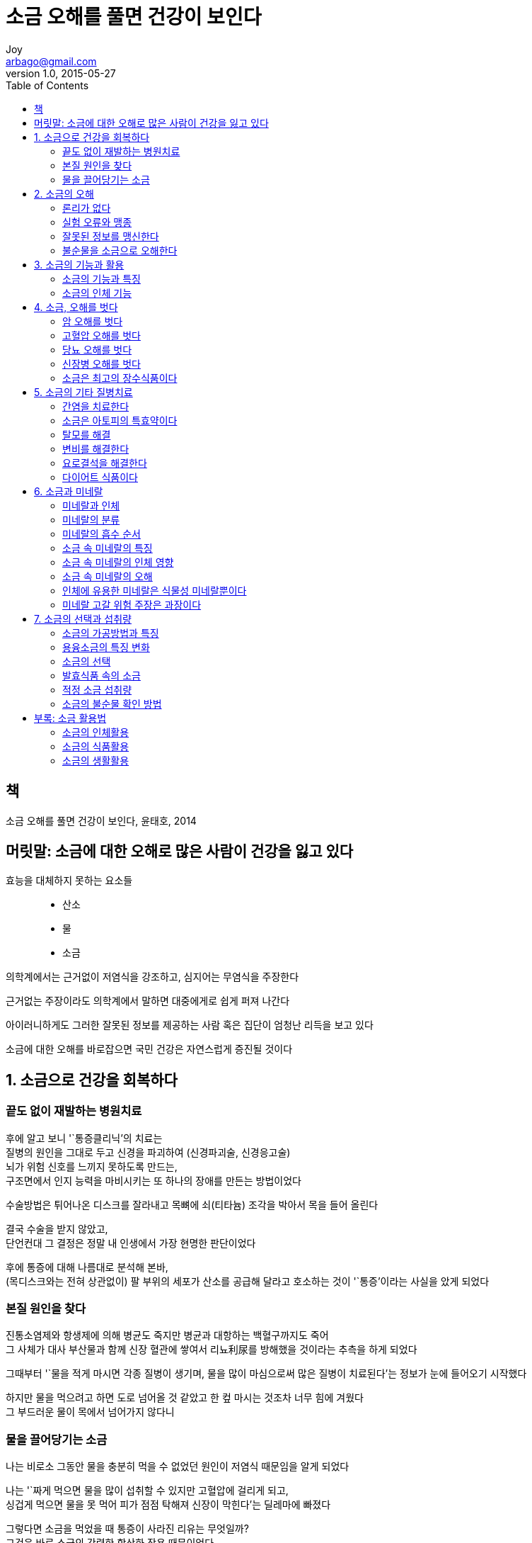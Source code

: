 [[_0_]]
= 소금 오해를 풀면 건강이 보인다
Joy <arbago@gmail.com>
v1.0, 2015-05-27
:icons: font
:sectanchors:
:imagesdir: images
:homepage: http://arbago.com
:toc: macro

toc::[]

[preface]
== 책

소금 오해를 풀면 건강이 보인다, 윤태호, 2014

[preface]
== 머릿말: 소금에 대한 오해로 많은 사람이 건강을 잃고 있다

효능을 대체하지 못하는 요소들::
* 산소
* 물
* 소금

의학계에서는 근거없이 저염식을 강조하고, 심지어는 무염식을 주장한다

근거없는 주장이라도 의학계에서 말하면 대중에게로 쉽게 퍼져 나간다

아이러니하게도 그러한 잘못된 정보를 제공하는 사람 혹은 집단이 엄청난 리득을 보고 있다

소금에 대한 오해를 바로잡으면 국민 건강은 자연스럽게 증진될 것이다

[[_1_0_0_]]
== 1. 소금으로 건강을 회복하다

[[_1_1_1_]]
=== 끝도 없이 재발하는 병원치료

후에 알고 보니 '`통증클리닉`'의 치료는 +
질병의 원인을 그대로 두고 신경을 파괴하여 (신경파괴술, 신경응고술) +
뇌가 위험 신호를 느끼지 못하도록 만드는, +
구조면에서 인지 능력을 마비시키는 또 하나의 장애를 만든는 방법이었다

수술방법은 튀어나온 디스크를 잘라내고 목뼈에 쇠(티타늄) 조각을 박아서 목을 들어 올린다

결국 수술을 받지 않았고, +
단언컨대 그 결정은 정말 내 인생에서 가장 현명한 판단이었다

후에 통증에 대해 나름대로 분석해 본바, +
(목디스크와는 전혀 상관없이) 팔 부위의 세포가 산소를 공급해 달라고 호소하는 것이 '`통증`'이라는 사실을 았게 되었다

[[_1_2_2_]]
=== 본질 원인을 찾다

진통소염제와 항생제에 의해 병균도 죽지만 병균과 대항하는 백혈구까지도 죽어 +
그 사체가 대사 부산물과 함께 신장 혈관에 쌓여서 리뇨利尿를 방해했을 것이라는 추측을 하게 되었다

그때부터 '`물을 적게 마시면 각종 질병이 생기며, 물을 많이 마심으로써 많은 질병이 치료된다`'는 정보가 눈에 들어오기 시작했다

하지만 물을 먹으려고 하면 도로 넘어올 것 같았고 한 컾 마시는 것조차 너무 힘에 겨웠다 +
그 부드러운 물이 목에서 넘어가지 않다니

[[_1_3_3_]]
=== 물을 끌어당기는 소금

나는 비로소 그동안 물을 충분히 먹을 수 없었던 원인이 저염식 때문임을 알게 되었다

나는 '`짜게 먹으면 물을 많이 섭취할 수 있지만 고혈압에 걸리게 되고, +
싱겁게 먹으면 물을 못 먹어 피가 점점 탁해져 신장이 막힌다`'는 딜레마에 빠졌다

그렇다면 소금을 먹었을 때 통증이 사라진 리유는 무엇일까? +
그것은 바로 소금의 강력한 항산화 작용 때문이었다

소금을 충분히 섭취하자 소금의 환원 작용으로 활성산소의 발생이 억제되고 +
로폐물 老廢物이 몸 밖으로 배출된 것이다 +
따라서 막혔던 혈관이 열리고 세포에 산소공급이 원활해지므로 혈압도 정상화된 것이다

[[_2_0_3_]]
== 2. 소금의 오해

[[_2_1_4_]]
=== 론리가 없다

* 장병두: 약초를 리용하여 난치병 환자를 고침
* 최원철: 넥시아 (옻나무 추출물, 항암제, 경희대교수)
* 김남수: 뜸

그들이 의료법을 위반하여 활동을 제한받게 되었지만 +
결국 치료결과에 대한 메커니즘을 밝히지 못했기 때문이다

론리가 없으면 좋은 치료제를 발견하고도 끝없는 론란만 생긴다

옥수수수염에는 강력한 리뇨제인 칼륨이 다량 들어 있다 +
소금은 칼륨을 배출해 주는 물질로 +
칼륨을 섭취하면 소금이 칼륨을 배출하면서 물이 함께 빠져나가는 것이 리뇨의 원리이다 +
그 결과 체내에 나트륨의 량이 부족하게 되는데 +
나트륨과 같은 전해질이 부족하면 물을 보유하지 못해 +
심장에는 산소와 영양 공급량이 줄어 심장은 제 기능을 다 하지 못하게 된다 +
그래서 체내에는 칼륨과 나트륨의 비률이 일정하게 유지되어야 한다

나트륨을 제한하고 칼륨을 많이 섭취하면 +
저나트륨 증으로 심장의 수축력이 떨어져 +
부정맥이나 빠른 맥, 저혈압으로 위험하게 된다

이를 해결하려면 리뇨를 위해 +
칼륨을 더 섭취하되 +
그에 맞춰 나트륨도 섭취해야 한다

리뇨능력이 떨어진다고 해서 소금과 물을 지나치게 제한하면 +
물 부족으로 혈액은 탁해져 신장의 사구체는 점점 더 막힐 것이다

체내에 물이 충분해야 함에도 불구하고 +
리뇨만을 목적으로 칼륨 섭취를 강조하면 +
염분과 함께 수분이 빠져나가 탈수상태가 된다

[[_2_2_5_]]
=== 실험 오류와 맹종

아직 의학계에서는 고혈압의 원인을 모른다

과학정보는 믿음의 대상이 아니고 지식의 대상이다

1953년 미국 하버드대의 메네레가 고혈압의 원인을 찾던 중 소금이 고혈압의 주범이라는 실험 결과를 발표한다

소금은 고혈압의 원인이 아니라 오히려 치료하는 식품이다

[[_2_3_6_]]
=== 잘못된 정보를 맹신한다

소금을 먹으면 혈압이 높아진다는 주장의 본질은 +
소금을 섭취하면 물로 인해 혈압이 높아졌다는 것이다 +
이말은 "`고혈압 예방을 위해서라면 물을 적게 섭취하라`"고 주장하는 것과 다름없다 +
하지만 물은 생명의 근원일 뿐만 아니라, +
건강을 위해 물을 충분히 마시라는 의학계의 주장과도 모순된다

소금이나 물을 섭취해서 높아지는 혈압은 자연스러운 생리혈압이다 +
이 혈압은 인체의 자률기능으로 자연히 조절되기 때문에 생리혈압에는 대책이 필요하지 않다

소금을 더 섭취하면 그만큼 물을 더 섭취할 수 있고 또한 보유할 수 있다 +
고혈압이 위험한 경우는 물로 인한 생리혈압상승이 아니고 인체구조군제로 산소가 공급되지 않아서다

혁신은 언제나 작은 틈새에서 발생한다

[[_2_4_7_]]
=== 불순물을 소금으로 오해한다

[quote, 본초강목]
____
소금은 독이 없고 맛이 달다
____

문제는 오염된 불순물을 소금으로 본다는 것이다

그 리유는 소금이 불순물을 흡착하는 힘이 있기 때문인데, 소금이 유해하다고 오해를 받는 것은 바로 이 점에서 비롯된 것이다

중국산 소금은 류통과정에서 응결을 막기 위해 청산가리 성분을 넣는다는 사실이 밝혀졌는데, +
이 청산가리까지 소금으로 오해해서는 안 된다 +
소금에 붙어있는 간수, 중금속, 가스 등 불순물은 소금과는 반드시 구별되어야 한다 +
이 불순물은 소금이 아니라 단지 이물질일 뿐이다

소금은 인체에 절대필요적적량이 있어서 +
소금이 오염되었다면 깨끗한 소금을 섭취하라고 권장해야지 +
섭취량을 줄이라고 하는 것은 올바른 주장이 아니다

순수한 소금으로 실험해야 한다::
* 우리가 섭취하는 두부에 들어가는 간수의 량이 그리 많지 않기 때문에 인체에는 크게 문제가 되지 않을 뿐이다
* 간수 성분이 체내 단백질을 응고하여 뇌세포에 산소 공급을 막는다
* 젓갈류를 제조할 때는 조미료 등 화학 첨가제를 사용하는데, 그것은 활성산소를 발생하여 암을 유발할 수 있다

오락가락하는 의학계::
* 저염식을 하면 구토 및 어지럼증 등이 나타나며 위험할 수 있다
* 체내에 소금이 부족하면 물을 섭취하기 힘들고 산소와 영양을 제대로 전달할 수 없다

의학정보의 정당성::
* 론리
* 실험 결과
* 사례
* 검증 또 검증

[[_3_0_7_]]
== 3. 소금의 기능과 활용

[[_3_1_8_]]
=== 소금의 기능과 특징

체내에 소금이 부족하면 수분부족이 되고 체지방고 중금속이 쌓여 각종 질병에 걸린다

소금의 기능::

중금속 흡착::: 소금에 중금속과 무기질미네랄이 들어 있다는 것은 소금이 이러한 성분을 끌어당기는 성질이 있다는 것을 의미한다
* 소금으로 과일과 채소나 약초에 묻어있는 농약을 제거한다
* 잘못하여 농약을 먹었을 때에는 소금물을 먹어 토하게 하라
* 개가 쥐약을 먹고 쓰러져 거품을 물면서 죽을 것 같으면 소금물을 먹여 토하게 하면 살아나기도 한다
* 아질산나트륨: 햄·소시지 등의 가공식품에 첨가된 아질산을 흡착해서 배출

중금속 분해:::
* 소금으로 배추를 절여서 김치를 담그면 일주일 내에 잔류농약이 거의 없어진다
* 바다가 건강한 상태를 유지한다
* 태안 앞바다의 기름 류출도 불과 3~4년만에 깨끗히 정화되었다

간수(각종 미네랄) 흡착:::
* 간수의 주성분은 마그네슘이고, 칼슘·칼륨 등 다양한 미네랄이 들어 있다

환경홀몬 흡착::: 실내의 공기순환시스템에 리용

방사능 물질 흡착::: 세슘이나 요오드 등을 흡착

먼지 흡착::: 침대의 먼지나 진드기 등을 청소할 때 소금을 뿌린후 청소기를 돌린다

독 제거::: 독성을 소금물을 먹어서 해결

유해가스 흡착·제거::: 소금을 볶으면 유독가스가 빠져나온다
* 일산화탄소가 헤모글로빈과 결합하는 힘은 산소보다 210배나 커서 일산화탄소에 로출되면 산소부족현상을 겪는다. 몸속에 소금이 충분하면 소금이 일산화탄소를 흡착하여 헤모글로빈의 산소운반효률을 높인다
* 연탄가스 중독을 막기 위해 주변에 소금을 뿌린다
* 연탄가스 중독에 김칫국물 또는 동치미국물을 먹인다
* 소금을 바닥에 깔고 새우를 ㄱ워먹는다
* 바닷가에서 술을 마셔도 취하지 않는 것은 #대기중의 소금립자가 일산화탄소를 흡착하므로 충분한 산소가 공급되어# 인체의 에너지 대사효률을 높여준다

지방 흡착::: 체내의 지방을 땀이나 소변으로 함께 배설
* 수육 조시할 때 된장을 넣고 삶는다
* 고기를 숙성할 때 소금에 재우는 것은 지방을 빼는 것이다
* 오리고기에 소금을 뿌려 두었다가 료리한다
* 소금은 동물성 지방인 포화지방을 분해·흡착한다
* 비누나 화학세제에 소금을 넣어서 지방이나 불순물을 흡착한다

강력한 살균제::: 소금이 박테리아 균이나 각종 바이러스 등 유해균의 번식을 억제하기 때문이다
* 생선에 소금을 뿌려서 상하는 것을 막는다
* 감기에 걸리면 소금물로 가글을 하고
* 비염에 걸리면 콧속을 소금물로 씻는다
* 감기 초기에 소금을 빻아서 콧구멍 속에 넣으면 1~2분 후에 콧물이 줄줄 흘러내리고 감기증세가 호전된다
* 상처가 나면 소금물로 소독하면 세포가 빨리 재생한다
* 상한 음식을 먹고 배탈이 나고 안나고는 면역력과 체내 염분농도에 따라 결정된다
* 1882년 나폴레옹군의 러시아에서 퇴각한 원인은 병사들이 장기간 소금을 섭취하지 못해 질병과 세균의 감염을 이겨내지 못해서다

[[_3_2_9_]]
=== 소금의 인체 기능

[[_4_0_9_]]
== 4. 소금, 오해를 벗다

[[_4_1_10_]]
=== 암 오해를 벗다

[[_4_2_11_]]
=== 고혈압 오해를 벗다

[[_4_3_12_]]
=== 당뇨 오해를 벗다

[[_4_4_13_]]
=== 신장병 오해를 벗다

[[_4_5_14_]]
=== 소금은 최고의 장수식품이다

[[_5_0_14_]]
== 5. 소금의 기타 질병치료

[[_5_1_15_]]
=== 간염을 치료한다

[[_5_2_16_]]
=== 소금은 아토피의 특효약이다

[[_5_3_17_]]
=== 탈모를 해결

[[_5_4_18_]]
=== 변비를 해결한다

[[_5_5_19_]]
=== 요로결석을 해결한다

[[_5_6_20_]]
=== 다이어트 식품이다

[[_6_0_20_]]
== 6. 소금과 미네랄

[[_6_1_21_]]
=== 미네랄과 인체

[[_6_2_22_]]
=== 미네랄의 분류

[[_6_3_23_]]
=== 미네랄의 흡수 순서

[[_6_4_24_]]
=== 소금 속 미네랄의 특징

[[_6_5_25_]]
=== 소금 속 미네랄의 인체 영향

[[_6_6_26_]]
=== 소금 속 미네랄의 오해

[[_6_7_27_]]
=== 인체에 유용한 미네랄은 식물성 미네랄뿐이다

[[_6_8_28_]]
=== 미네랄 고갈 위험 주장은 과장이다

[[_7_0_28_]]
== 7. 소금의 선택과 섭취량

[[_7_1_29_]]
=== 소금의 가공방법과 특징

[[_7_2_30_]]
=== 용융소금의 특징 변화

[[_7_3_31_]]
=== 소금의 선택

[[_7_4_32_]]
=== 발효식품 속의 소금

[[_7_5_33_]]
=== 적정 소금 섭취량

[[_7_6_34_]]
=== 소금의 불순물 확인 방법

[[_8_0_34_]]
== 부록: 소금 활용법

[[_8_1_35_]]
=== 소금의 인체활용

[[_8_2_36_]]
=== 소금의 식품활용

[[_8_3_37_]]
=== 소금의 생활활용
